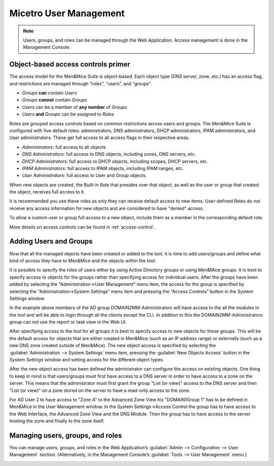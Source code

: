 .. _user-management:

Micetro User Management
***********************

.. note::
  Users, groups, and roles can be managed through the Web Application. Access management is done in the Management Console.

Object-based access controls primer
===================================

The access model for the Men&Mice Suite is object-based. Each object type (DNS server, zone, etc.) has an access flag, and restrictions are managed through “roles”, “users”, and “groups”.

* *Groups* **can** contain *Users*
* *Groups* **cannot** contain *Groups*
* *Users* can be a member of **any number** of *Groups*
* *Users* **and** *Groups* can be assigned to *Roles*

Roles are grouped access controls based on common restrictions across users and groups. The Men&Mice Suite is configured with five default roles: administrators, DNS administrators, DHCP administrators, IPAM administrators, and User administrators. These get full access to all access flags in their respective areas.

* *Administrators*: full access to all objects
* *DNS Administrators*: full access to DNS objects, including zones, DNS servers, etc.
* *DHCP Administrators*: full access to DHCP objects, including scopes, DHCP servers, etc.
* *IPAM Administrators*: full access to IPAM objects, including IPAM ranges, etc.
* *User Administrators*: full access to User and Group objects.

When new objects are created, the Built-in Role that presides over that object, as well as the user or group that created the object, receives full access to it.

It is recommended you use these roles as only they can receive default access to new items. User-defined Roles do not receive any access information for new objects and are considered to have "denied" access.

To allow a custom user or group full access to a new object, include them as a member in the corresponding default role.

More details on access controls can be found in :ref:`access-control`.

Adding Users and Groups
=======================

Now that all the managed objects have been created or added to the tool, it is time to add users/groups and define what kind of access they have to Men&Mice and the objects within the tool.

It is possible to specify the roles of users either by using Active Directory groups or using Men&Mice groups. It is best to specify access to objects for the groups rather than specifying access for individual users. After the groups have been added by selecting the "Administration->User Management" menu item, the access for the group is specified by selecting the "Administration->System Settings" menu item and pressing the "Access Controls" button in the System Settings window.

.. image:: ../../images/access-control-console-old.png
  :width: 50%
  :align: center

In the example above members of the AD group DOMAIN2\MM-Administrators will have access to the all the modules in the tool and will be able to login through all the clients except the CLI. In addition to this the DOMAIN2\MM-Administrators group can not use the report or task view in the Web UI.

After specifying access to the tool for all groups it is best to specify access to new objects for these groups. This will be the default access for objects that are either created in Men&Mice (such as an IP address range) or externally (such as a new DNS zone created outside of Men&Mice). The new object access is specified by selecting the :guilabel:`Administration --> System Settings` menu item, pressing the :guilabel:`New Objects Access` button in the *System Settings* window and setting access for the different object types.

After the new object access has been defined the administrator can configure the access on existing objects. One thing to keep in mind is that users/groups must first have access to a DNS server in order to have access to a zone on the server. This means that the administrator must first grant the group "List (or view)" access to the DNS server and then "List (or view)" on a zone stored on the server to have a read-only access to the zone.

.. image:: ../../images/user-object-access-arch-old.png
  :width: 70%
  :align: center

For AD User 2 to have access to "Zone A" to the Advanced Zone View his "DOMAIN1\Group 1" has to be defined in Men&Mice in the User Management window. In the System Settings->Access Control the group has to have access to the Web Interface, the Advanced Zone View and the DNS Module. Then the group has to have access to the server hosting the zone and finally to the zone itself.

Managing users, groups, and roles
=================================

You can manage users, groups, and roles in the Web Application’s :guilabel:`Admin --> Configuration --> User Management` section. (Alternatively, in the Management Console’s :guilabel:`Tools --> User Management` menu.)

.. image:: ../../images/user_p1.png
  :width: 30%
  :align: center

.. image:: ../../images/user_p2.png
  :width: 30%
  :align: center

.. image:: ../../images/roles.png
  :width: 60%
  :align: center
